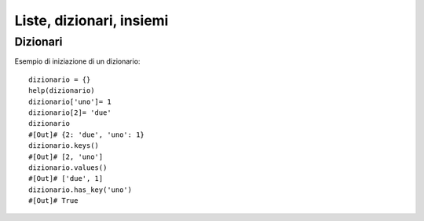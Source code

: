 .. Liste, dizionari, insiemi


Liste, dizionari, insiemi
==========================

Dizionari
-------------

Esempio di iniziazione di un dizionario::

	dizionario = {}
	help(dizionario)
	dizionario['uno']= 1
	dizionario[2]= 'due'
	dizionario
	#[Out]# {2: 'due', 'uno': 1}
	dizionario.keys()
	#[Out]# [2, 'uno']
	dizionario.values()
	#[Out]# ['due', 1]
	dizionario.has_key('uno')
	#[Out]# True



